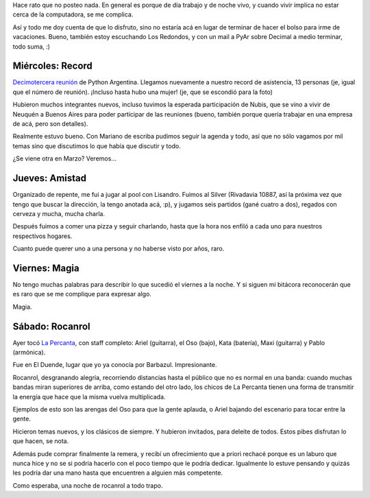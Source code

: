 .. title: Cuatro noches cuatro
.. date: 2006-02-05 12:46:04
.. tags: record, reunión, PyAr, magia, rocanrol, Percanta, pool, cerveza

Hace rato que no posteo nada. En general es porque de día trabajo y de noche vivo, y cuando vivir implica no estar cerca de la computadora, se me complica.

Así y todo me doy cuenta de que lo disfruto, sino no estaría acá en lugar de terminar de hacer el bolso para irme de vacaciones. Bueno, también estoy escuchando Los Redondos, y con un mail a PyAr sobre Decimal a medio terminar, todo suma, :)


Miércoles: Record
-----------------

`Decimotercera reunión <http://www.python.com.ar/moin/Eventos/Reuniones/Reunion13>`_ de Python Argentina. Llegamos nuevamente a nuestro record de asistencia, 13 personas (je, igual que el número de reunión). ¡Incluso hasta hubo una mujer! (je, que se escondió para la foto)

.. image:: /images/uff/530311991_195f2cdc44_o.jpg

Hubieron muchos integrantes nuevos, incluso tuvimos la esperada participación de Nubis, que se vino a vivir de Neuquén a Buenos Aires para poder participar de las reuniones (bueno, también porque quería trabajar en una empresa de acá, pero son detalles).

Realmente estuvo bueno. Con Mariano de escriba pudimos seguir la agenda y todo, así que no sólo vagamos por mil temas sino que discutimos lo que había que discutir y todo.

¿Se viene otra en Marzo? Veremos...


Jueves: Amistad
---------------

Organizado de repente, me fui a jugar al pool con Lisandro. Fuimos al Silver (Rivadavia 10887, así la próxima vez que tengo que buscar la dirección, la tengo anotada acá, :p), y jugamos seis partidos (gané cuatro a dos), regados con cerveza y mucha, mucha charla.

Después fuimos a comer una pizza y seguir charlando, hasta que la hora nos enfiló a cada uno para nuestros respectivos hogares.

Cuanto puede querer uno a una persona y no haberse visto por años, raro.


Viernes: Magia
--------------

No tengo muchas palabras para describir lo que sucedió el viernes a la noche. Y si siguen mi bitácora reconocerán que es raro que se me complique para expresar algo.


.. image:: /images/uff/530207864_419625f766_o.jpg

Magia.


Sábado: Rocanrol
----------------

Ayer tocó `La Percanta <http://www.lapercantarock.com.ar>`_, con staff completo: Ariel (guitarra), el Oso (bajo), Kata (batería), Maxi (guitarra) y Pablo (armónica).

.. image:: /images/uff/530312135_9cb3f6f049_o.jpg

Fue en El Duende, lugar que yo ya conocía por Barbazul. Impresionante.

.. image:: /images/uff/530208024_d0845d0d54_o.jpg

Rocanrol, desgranando alegría, recorriendo distancias hasta el público que no es normal en una banda: cuando muchas bandas miran superiores de arriba, como estando del otro lado, los chicos de La Percanta tienen una forma de transmitir la energía que hace que la misma vuelva multiplicada.

Ejemplos de esto son las arengas del Oso para que la gente aplauda, o Ariel bajando del escenario para tocar entre la gente.

.. image:: /images/uff/530312285_7a9276281e_o.jpg

Hicieron temas nuevos, y los clásicos de siempre. Y hubieron invitados, para deleite de todos. Estos pibes disfrutan lo que hacen, se nota.

Además pude comprar finalmente la remera, y recibí un ofrecimiento que a priori rechacé porque es un laburo que nunca hice y no se si podría hacerlo con el poco tiempo que le podría dedicar. Igualmente lo estuve pensando y quizás les podría dar una mano hasta que encuentren a alguien más competente.

Como esperaba, una noche de rocanrol a todo trapo.
